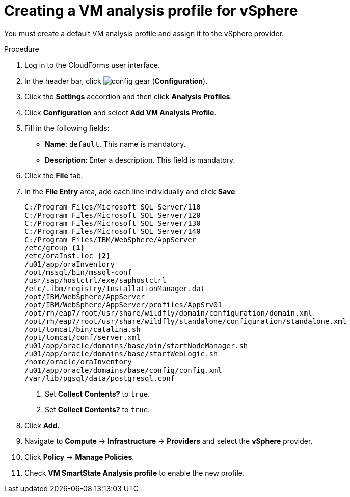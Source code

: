 // Module included in the following assemblies:
// doc-Migration_Analytics_Guide/cfme/master.adoc
[id='Creating-analysis-profile-for-migration-analytics_{context}']
= Creating a VM analysis profile for vSphere

You must create a default VM analysis profile and assign it to the vSphere provider.

.Procedure

. Log in to the CloudForms user interface.
. In the header bar, click image:config-gear.png[] (*Configuration*).
. Click the *Settings* accordion and then click *Analysis Profiles*.
. Click *Configuration* and select *Add VM Analysis Profile*.
. Fill in the following fields:

* *Name*: `default`. This name is mandatory.
* *Description*: Enter a description. This field is mandatory.

. Click the *File* tab.
. In the *File Entry* area, add each line individually and click *Save*:
+
----
C:/Program Files/Microsoft SQL Server/110
C:/Program Files/Microsoft SQL Server/120
C:/Program Files/Microsoft SQL Server/130
C:/Program Files/Microsoft SQL Server/140
C:/Program Files/IBM/WebSphere/AppServer
/etc/group <1>
/etc/oraInst.loc <2>
/u01/app/oraInventory
/opt/mssql/bin/mssql-conf
/usr/sap/hostctrl/exe/saphostctrl
/etc/.ibm/registry/InstallationManager.dat
/opt/IBM/WebSphere/AppServer
/opt/IBM/WebSphere/AppServer/profiles/AppSrv01
/opt/rh/eap7/root/usr/share/wildfly/domain/configuration/domain.xml
/opt/rh/eap7/root/usr/share/wildfly/standalone/configuration/standalone.xml
/opt/tomcat/bin/catalina.sh
/opt/tomcat/conf/server.xml
/u01/app/oracle/domains/base/bin/startNodeManager.sh
/u01/app/oracle/domains/base/startWebLogic.sh
/home/oracle/oraInventory
/u01/app/oracle/domains/base/config/config.xml
/var/lib/pgsql/data/postgresql.conf
----
<1> Set *Collect Contents?* to `true`.
<2> Set *Collect Contents?* to `true`.

. Click *Add*.
. Navigate to *Compute* -> *Infrastructure* -> *Providers* and select the *vSphere* provider.
. Click *Policy* -> *Manage Policies*.
. Check *VM SmartState Analysis profile* to enable the new profile.

